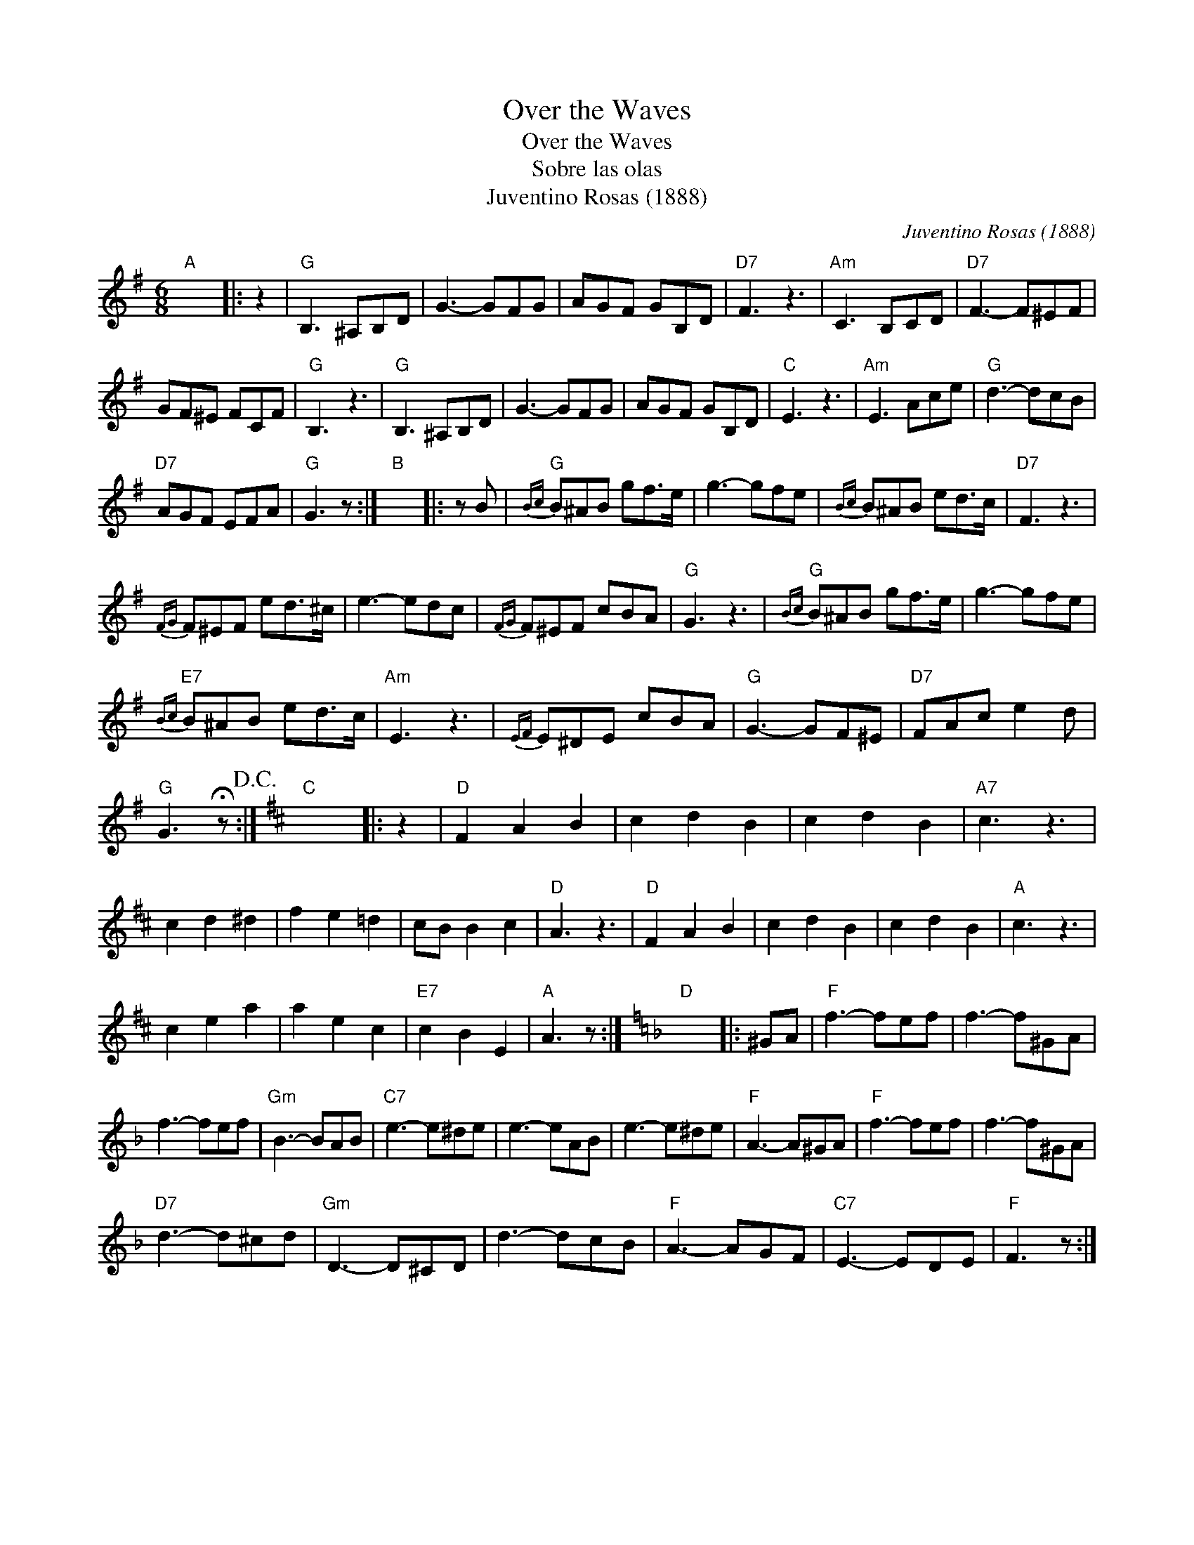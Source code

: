 X:1
T:Over the Waves
T:Over the Waves
T:Sobre las olas
T:Juventino Rosas (1888)
C:Juventino Rosas (1888)
L:1/8
M:6/8
K:G
V:1 treble 
V:1
"A" x6 |: z2 |"G" B,3 ^A,B,D | G3- GFG | AGF GB,D |"D7" F3 z3 |"Am" C3 B,CD |"D7" F3- F^EF | %8
 GF^E FCF |"G" B,3 z3 |"G" B,3 ^A,B,D | G3- GFG | AGF GB,D |"C" E3 z3 |"Am" E3 Ace |"G" d3- dcB | %16
"D7" AGF EFA |"G" G3 z :|"B" x6 |: z B |"G"{Bc} B^AB gf>e | g3- gfe |{Bc} B^AB ed>c |"D7" F3 z3 | %24
{FG} F^EF ed>^c | e3- edc |{FG} F^EF cBA |"G" G3 z3 |"G"{Bc} B^AB gf>e | g3- gfe | %30
"E7"{Bc} B^AB ed>c |"Am" E3 z3 |{EF} E^DE cBA |"G" G3- GF^E |"D7" FAc e2 d | %35
"G" G3 !fermata!z!D.C.! :|[K:D]"C" x6 |: z2 |"D" F2 A2 B2 | c2 d2 B2 | c2 d2 B2 |"A7" c3 z3 | %42
 c2 d2 ^d2 | f2 e2 =d2 | cB B2 c2 |"D" A3 z3 |"D" F2 A2 B2 | c2 d2 B2 | c2 d2 B2 |"A" c3 z3 | %50
 c2 e2 a2 | a2 e2 c2 |"E7" c2 B2 E2 |"A" A3 z :|[K:F]"D" x6 |: ^GA |"F" f3- fef | f3- f^GA | %58
 f3- fef |"Gm" B3- BAB |"C7" e3- e^de | e3- eAB | e3- e^de |"F" A3- A^GA |"F" f3- fef | f3- f^GA | %66
"D7" d3- d^cd |"Gm" D3- D^CD | d3- dcB |"F" A3- AGF |"C7" E3- EDE |"F" F3 z :| %72


